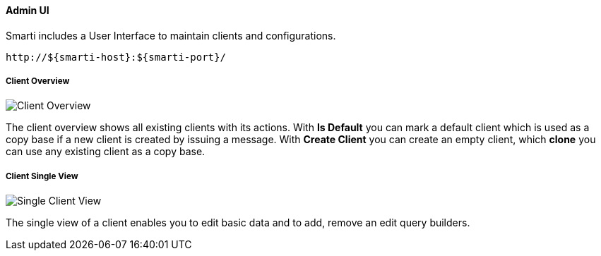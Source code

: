 ==== Admin UI

Smarti includes a User Interface to maintain clients and configurations.

  http://${smarti-host}:${smarti-port}/

===== Client Overview

image::../images/overview.png[Client Overview]

The client overview shows all existing clients with its actions.
With *Is Default* you can mark a default client which is used as a copy base if a new client is created by issuing a message.
With *Create Client* you can create an empty client, which *clone* you can use any existing client as a copy base.

===== Client Single View

image::../images/single_client.png[Single Client View]

The single view of a client enables you to edit basic data and to add, remove an edit query builders.
